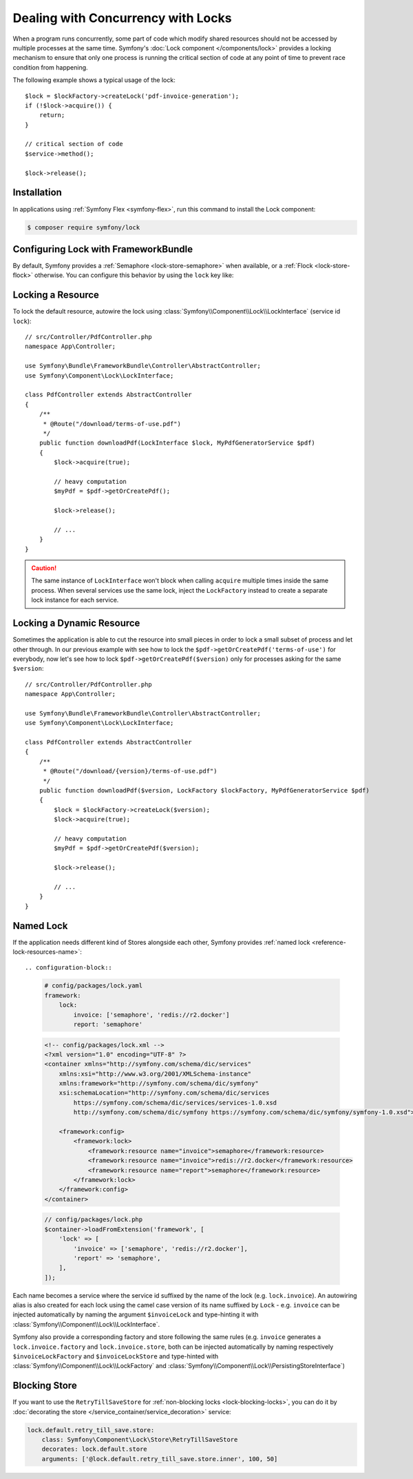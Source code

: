 .. index::
    single: Lock

Dealing with Concurrency with Locks
===================================

When a program runs concurrently, some part of code which modify shared
resources should not be accessed by multiple processes at the same time.
Symfony's :doc:`Lock component </components/lock>` provides a locking mechanism to ensure
that only one process is running the critical section of code at any point of
time to prevent race condition from happening.

The following example shows a typical usage of the lock::

    $lock = $lockFactory->createLock('pdf-invoice-generation');
    if (!$lock->acquire()) {
        return;
    }

    // critical section of code
    $service->method();

    $lock->release();

Installation
------------

In applications using :ref:`Symfony Flex <symfony-flex>`, run this command to
install the Lock component:

.. code-block:: terminal

    $ composer require symfony/lock

Configuring Lock with FrameworkBundle
-------------------------------------

By default, Symfony provides a :ref:`Semaphore <lock-store-semaphore>`
when available, or a :ref:`Flock <lock-store-flock>` otherwise. You can configure
this behavior by using the ``lock`` key like:

.. configuration-block::

    .. code-block:: yaml

        # config/packages/lock.yaml
        framework:
            lock: ~
            lock: 'flock'
            lock: 'flock:///path/to/file'
            lock: 'semaphore'
            lock: 'memcached://m1.docker'
            lock: ['memcached://m1.docker', 'memcached://m2.docker']
            lock: 'redis://r1.docker'
            lock: ['redis://r1.docker', 'redis://r2.docker']
            lock: 'zookeeper://z1.docker'
            lock: 'zookeeper://z1.docker,z2.docker'
            lock: 'sqlite:///%kernel.project_dir%/var/lock.db'
            lock: 'mysql:host=127.0.0.1;dbname=lock'
            lock: 'pgsql:host=127.0.0.1;dbname=lock'
            lock: 'sqlsrv:server=localhost;Database=test'
            lock: 'oci:host=localhost;dbname=test'
            lock: '%env(LOCK_DSN)%'

            # named locks
            lock:
                invoice: ['semaphore', 'redis://r2.docker']
                report: 'semaphore'

    .. code-block:: xml

        <!-- config/packages/lock.xml -->
        <?xml version="1.0" encoding="UTF-8" ?>
        <container xmlns="http://symfony.com/schema/dic/services"
            xmlns:xsi="http://www.w3.org/2001/XMLSchema-instance"
            xmlns:framework="http://symfony.com/schema/dic/symfony"
            xsi:schemaLocation="http://symfony.com/schema/dic/services
                https://symfony.com/schema/dic/services/services-1.0.xsd
                http://symfony.com/schema/dic/symfony https://symfony.com/schema/dic/symfony/symfony-1.0.xsd">

            <framework:config>
                <framework:lock>
                    <framework:resource>flock</framework:resource>

                    <framework:resource>flock:///path/to/file</framework:resource>

                    <framework:resource>semaphore</framework:resource>

                    <framework:resource>memcached://m1.docker</framework:resource>

                    <framework:resource>memcached://m1.docker</framework:resource>
                    <framework:resource>memcached://m2.docker</framework:resource>

                    <framework:resource>redis://r1.docker</framework:resource>

                    <framework:resource>redis://r1.docker</framework:resource>
                    <framework:resource>redis://r2.docker</framework:resource>

                    <framework:resource>zookeeper://z1.docker</framework:resource>

                    <framework:resource>zookeeper://z1.docker,z2.docker</framework:resource>

                    <framework:resource>sqlite:///%kernel.project_dir%/var/lock.db</framework:resource>

                    <framework:resource>mysql:host=127.0.0.1;dbname=lock</framework:resource>

                    <framework:resource>pgsql:host=127.0.0.1;dbname=lock</framework:resource>

                    <framework:resource>sqlsrv:server=localhost;Database=test</framework:resource>

                    <framework:resource>oci:host=localhost;dbname=test</framework:resource>

                    <framework:resource>%env(LOCK_DSN)%</framework:resource>

                    <!-- named locks -->
                    <framework:resource name="invoice">semaphore</framework:resource>
                    <framework:resource name="invoice">redis://r2.docker</framework:resource>
                    <framework:resource name="report">semaphore</framework:resource>
                </framework:lock>
            </framework:config>
        </container>

    .. code-block:: php

        // config/packages/lock.php
        $container->loadFromExtension('framework', [
            'lock' => null,
            'lock' => 'flock',
            'lock' => 'flock:///path/to/file',
            'lock' => 'semaphore',
            'lock' => 'memcached://m1.docker',
            'lock' => ['memcached://m1.docker', 'memcached://m2.docker'],
            'lock' => 'redis://r1.docker',
            'lock' => ['redis://r1.docker', 'redis://r2.docker'],
            'lock' => 'zookeeper://z1.docker',
            'lock' => 'zookeeper://z1.docker,z2.docker',
            'lock' => 'sqlite:///%kernel.project_dir%/var/lock.db',
            'lock' => 'mysql:host=127.0.0.1;dbname=lock',
            'lock' => 'pgsql:host=127.0.0.1;dbname=lock',
            'lock' => 'sqlsrv:server=localhost;Database=test',
            'lock' => 'oci:host=localhost;dbname=test',
            'lock' => '%env(LOCK_DSN)%',

            // named locks
            'lock' => [
                'invoice' => ['semaphore', 'redis://r2.docker'],
                'report' => 'semaphore',
            ],
        ]);

Locking a Resource
------------------

To lock the default resource, autowire the lock using
:class:`Symfony\\Component\\Lock\\LockInterface` (service id ``lock``)::

    // src/Controller/PdfController.php
    namespace App\Controller;

    use Symfony\Bundle\FrameworkBundle\Controller\AbstractController;
    use Symfony\Component\Lock\LockInterface;

    class PdfController extends AbstractController
    {
        /**
         * @Route("/download/terms-of-use.pdf")
         */
        public function downloadPdf(LockInterface $lock, MyPdfGeneratorService $pdf)
        {
            $lock->acquire(true);

            // heavy computation
            $myPdf = $pdf->getOrCreatePdf();

            $lock->release();

            // ...
        }
    }

.. caution::

    The same instance of ``LockInterface`` won't block when calling ``acquire``
    multiple times inside the same process. When several services use the
    same lock, inject the ``LockFactory`` instead to create a separate lock
    instance for each service.

Locking a Dynamic Resource
--------------------------

Sometimes the application is able to cut the resource into small pieces in order
to lock a small subset of process and let other through. In our previous example
with see how to lock the ``$pdf->getOrCreatePdf('terms-of-use')`` for everybody,
now let's see how to lock ``$pdf->getOrCreatePdf($version)`` only for
processes asking for the same ``$version``::

    // src/Controller/PdfController.php
    namespace App\Controller;

    use Symfony\Bundle\FrameworkBundle\Controller\AbstractController;
    use Symfony\Component\Lock\LockInterface;

    class PdfController extends AbstractController
    {
        /**
         * @Route("/download/{version}/terms-of-use.pdf")
         */
        public function downloadPdf($version, LockFactory $lockFactory, MyPdfGeneratorService $pdf)
        {
            $lock = $lockFactory->createLock($version);
            $lock->acquire(true);

            // heavy computation
            $myPdf = $pdf->getOrCreatePdf($version);

            $lock->release();

            // ...
        }
    }

Named Lock
----------

If the application needs different kind of Stores alongside each other, Symfony
provides :ref:`named lock <reference-lock-resources-name>`::

.. configuration-block::

    .. code-block:: yaml

        # config/packages/lock.yaml
        framework:
            lock:
                invoice: ['semaphore', 'redis://r2.docker']
                report: 'semaphore'

    .. code-block:: xml

        <!-- config/packages/lock.xml -->
        <?xml version="1.0" encoding="UTF-8" ?>
        <container xmlns="http://symfony.com/schema/dic/services"
            xmlns:xsi="http://www.w3.org/2001/XMLSchema-instance"
            xmlns:framework="http://symfony.com/schema/dic/symfony"
            xsi:schemaLocation="http://symfony.com/schema/dic/services
                https://symfony.com/schema/dic/services/services-1.0.xsd
                http://symfony.com/schema/dic/symfony https://symfony.com/schema/dic/symfony/symfony-1.0.xsd">

            <framework:config>
                <framework:lock>
                    <framework:resource name="invoice">semaphore</framework:resource>
                    <framework:resource name="invoice">redis://r2.docker</framework:resource>
                    <framework:resource name="report">semaphore</framework:resource>
                </framework:lock>
            </framework:config>
        </container>

    .. code-block:: php

        // config/packages/lock.php
        $container->loadFromExtension('framework', [
            'lock' => [
                'invoice' => ['semaphore', 'redis://r2.docker'],
                'report' => 'semaphore',
            ],
        ]);

Each name becomes a service where the service id suffixed by the name of the
lock (e.g. ``lock.invoice``). An autowiring alias is also created for each lock
using the camel case version of its name suffixed by ``Lock`` - e.g. ``invoice``
can be injected automatically by naming the argument ``$invoiceLock`` and
type-hinting it with :class:`Symfony\\Component\\Lock\\LockInterface`.

Symfony also provide a corresponding factory and store following the same rules
(e.g. ``invoice`` generates a ``lock.invoice.factory`` and
``lock.invoice.store``, both can be injected automatically by naming
respectively ``$invoiceLockFactory`` and ``$invoiceLockStore`` and type-hinted
with :class:`Symfony\\Component\\Lock\\LockFactory` and
:class:`Symfony\\Component\\Lock\\PersistingStoreInterface`)

Blocking Store
--------------

If you want to use the ``RetryTillSaveStore`` for :ref:`non-blocking locks <lock-blocking-locks>`,
you can do it by :doc:`decorating the store </service_container/service_decoration>` service:

.. code-block:: yaml

    lock.default.retry_till_save.store:
        class: Symfony\Component\Lock\Store\RetryTillSaveStore
        decorates: lock.default.store
        arguments: ['@lock.default.retry_till_save.store.inner', 100, 50]
